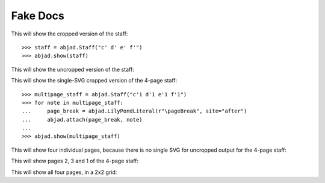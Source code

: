 Fake Docs
=========

This will show the cropped version of the staff:

::

    >>> staff = abjad.Staff("c' d' e' f'")
    >>> abjad.show(staff)

This will show the uncropped version of the staff:

..  book::
    :lilypond/no-trim:

    >>> abjad.show(staff)

This will show the single-SVG cropped version of the 4-page staff:

::

    >>> multipage_staff = abjad.Staff("c'1 d'1 e'1 f'1")
    >>> for note in multipage_staff:
    ...     page_break = abjad.LilyPondLiteral(r"\pageBreak", site="after")
    ...     abjad.attach(page_break, note)
    ...
    >>> abjad.show(multipage_staff)

This will show four individual pages, because there is no single SVG for
uncropped output for the 4-page staff:

..  book::
    :lilypond/no-trim:

    >>> abjad.show(multipage_staff)

This will show pages 2, 3 and 1 of the 4-page staff:

..  book::
    :lilypond/pages: 2-3,1

    >>> abjad.show(multipage_staff)

This will show all four pages, in a 2x2 grid:

..  book::
    :lilypond/with-columns: 2
    :lilypond/pages: 1-4

    >>> abjad.show(multipage_staff)
